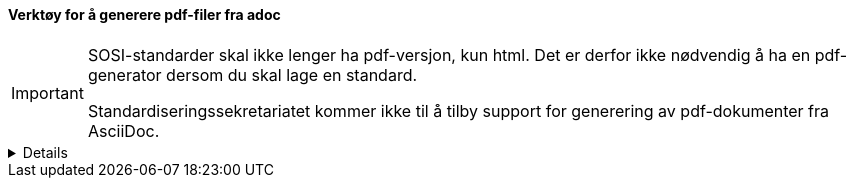 ==== Verktøy for å generere pdf-filer fra adoc
[IMPORTANT] 
=====
SOSI-standarder skal ikke lenger ha pdf-versjon, kun html.  Det er derfor ikke nødvendig å ha en pdf-generator dersom du skal lage en standard.

Standardiseringssekretariatet kommer ikke til å tilby support for generering av pdf-dokumenter fra AsciiDoc.
=====

[%collapsible]
=====
Dersom det er nødvendig å lage pdf-filer av dokumentene, anbefales det å bruke verktøyet asciidoctor-web-pdf.  

Dette kan lastes ned fra link:https://github.com/Mogztter/asciidoctor-web-pdf/[^]. 

[NOTE] 
====
Det finnes også en pdf-generator som heter asciidoctor-pdf, som kan installeres på samme måte som asciidoctor.

Asciidoctor-pdf kan *ikke* generere UU-godkjente dokumenter, og skal derfor ikke brukes for dokumenter som skal publiseres på Kartverkets nettsider, det anbefales derfor å bruke asciidoctor-web-pdf i stedet.
====
=====
